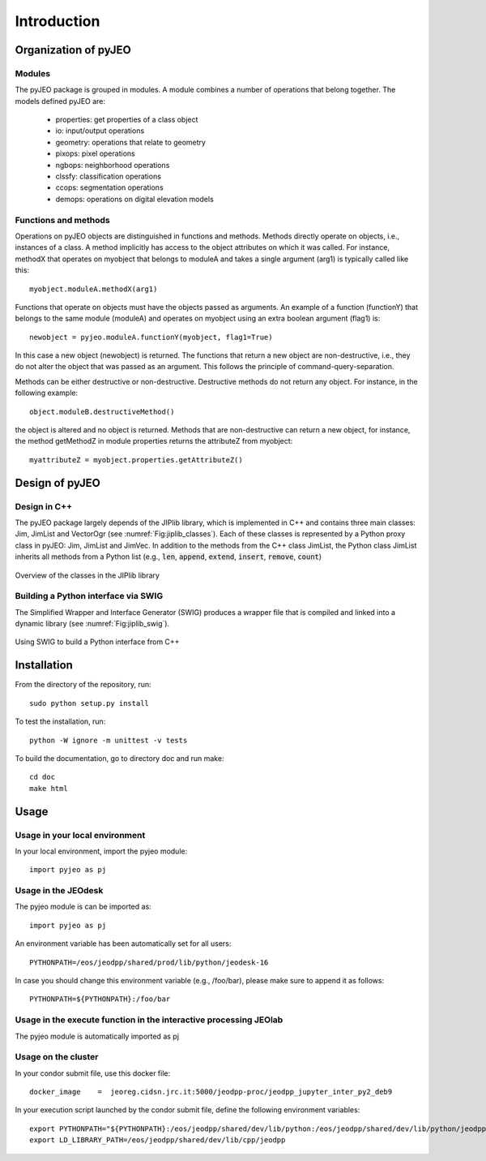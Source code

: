 .. _Introduction:

============
Introduction
============

Organization of pyJEO
---------------------

Modules
^^^^^^^

The pyJEO package is grouped in modules. A module combines a number of operations that belong together. The models defined pyJEO are:

 * properties: get properties of a class object
 * io: input/output operations
 * geometry: operations that relate to geometry
 * pixops: pixel operations
 * ngbops: neighborhood operations
 * clssfy: classification operations
 * ccops: segmentation operations
 * demops: operations on digital elevation models


Functions and methods
^^^^^^^^^^^^^^^^^^^^^

Operations on pyJEO objects are distinguished in functions and methods. Methods directly operate on objects, i.e., instances of a class. A method implicitly has access to the object attributes on which it was called. For instance, methodX that operates on myobject that belongs to moduleA and takes a single argument (arg1) is typically called like this::

  myobject.moduleA.methodX(arg1)
     
Functions that operate on objects must have the objects passed as arguments. An example of a function (functionY) that belongs to the same module (moduleA) and operates on myobject using an extra boolean argument (flag1) is::

  newobject = pyjeo.moduleA.functionY(myobject, flag1=True)

In this case a new object (newobject) is returned. The functions that return a new object are non-destructive, i.e., they do not alter the object that was passed as an argument. This follows the principle of command-query-separation. 

Methods can be either destructive or non-destructive. Destructive methods do not return any object. For instance, in the following example::

  object.moduleB.destructiveMethod()
  
the object is altered and no object is returned. Methods that are non-destructive can return a new object, for instance, the method getMethodZ in module properties returns the attributeZ from myobject::

   myattributeZ = myobject.properties.getAttributeZ()


Design of pyJEO
---------------

Design in C++
^^^^^^^^^^^^^

The pyJEO package largely depends of the JIPlib library, which is implemented in C++ and contains three main classes: Jim, JimList and VectorOgr (see :numref:`Fig:jiplib_classes`). Each of these classes is represented by a Python proxy class in pyJEO: Jim, JimList and JimVec. In addition to the methods from the C++ class JimList, the Python class JimList inherits all methods from a Python list (e.g., :code:`len`, :code:`append`, :code:`extend`, :code:`insert`, :code:`remove`, :code:`count`)


.. _Fig:jiplib_classes:
.. figure:: figures/jiplib_classes.png
    :align: center

    Overview of the classes in the JIPlib library

Building a Python interface via SWIG
^^^^^^^^^^^^^^^^^^^^^^^^^^^^^^^^^^^^

The Simplified Wrapper and Interface Generator (SWIG) produces a wrapper file that is compiled and linked into a dynamic library (see :numref:`Fig:jiplib_swig`). 

.. _Fig:jiplib_swig:
.. figure:: figures/jiplib_swig.png
    :align: center

    Using SWIG to build a Python interface from C++

   
Installation
------------

From the directory of the repository, run::

  sudo python setup.py install

To test the installation, run::

  python -W ignore -m unittest -v tests

To build the documentation, go to directory doc and run make::

  cd doc
  make html

Usage
-----

Usage in your local environment
^^^^^^^^^^^^^^^^^^^^^^^^^^^^^^^
In your local environment, import the pyjeo module::

  import pyjeo as pj

Usage in the JEOdesk
^^^^^^^^^^^^^^^^^^^^^^^^^^^^^^^^^^^^^^^^^^^^^^^^^^^^^^^^^^^^^^^^^^^
The pyjeo module is can be imported as::

  import pyjeo as pj

An environment variable has been automatically set for all users::

  PYTHONPATH=/eos/jeodpp/shared/prod/lib/python/jeodesk-16

In case you should change this environment variable (e.g., /foo/bar), please make sure to append it as follows::


  PYTHONPATH=${PYTHONPATH}:/foo/bar

Usage in the execute function in the interactive processing JEOlab
^^^^^^^^^^^^^^^^^^^^^^^^^^^^^^^^^^^^^^^^^^^^^^^^^^^^^^^^^^^^^^^^^^^
The pyjeo module is automatically imported as pj

Usage on the cluster
^^^^^^^^^^^^^^^^^^^^
In your condor submit file, use this docker file::
  
  docker_image    =  jeoreg.cidsn.jrc.it:5000/jeodpp-proc/jeodpp_jupyter_inter_py2_deb9


In your execution script launched by the condor submit file, define the following environment variables::

   export PYTHONPATH="${PYTHONPATH}:/eos/jeodpp/shared/dev/lib/python:/eos/jeodpp/shared/dev/lib/python/jeodpp:/eos/jeodpp/shared/dev/lib/python/pyjeo"
   export LD_LIBRARY_PATH=/eos/jeodpp/shared/dev/lib/cpp/jeodpp
